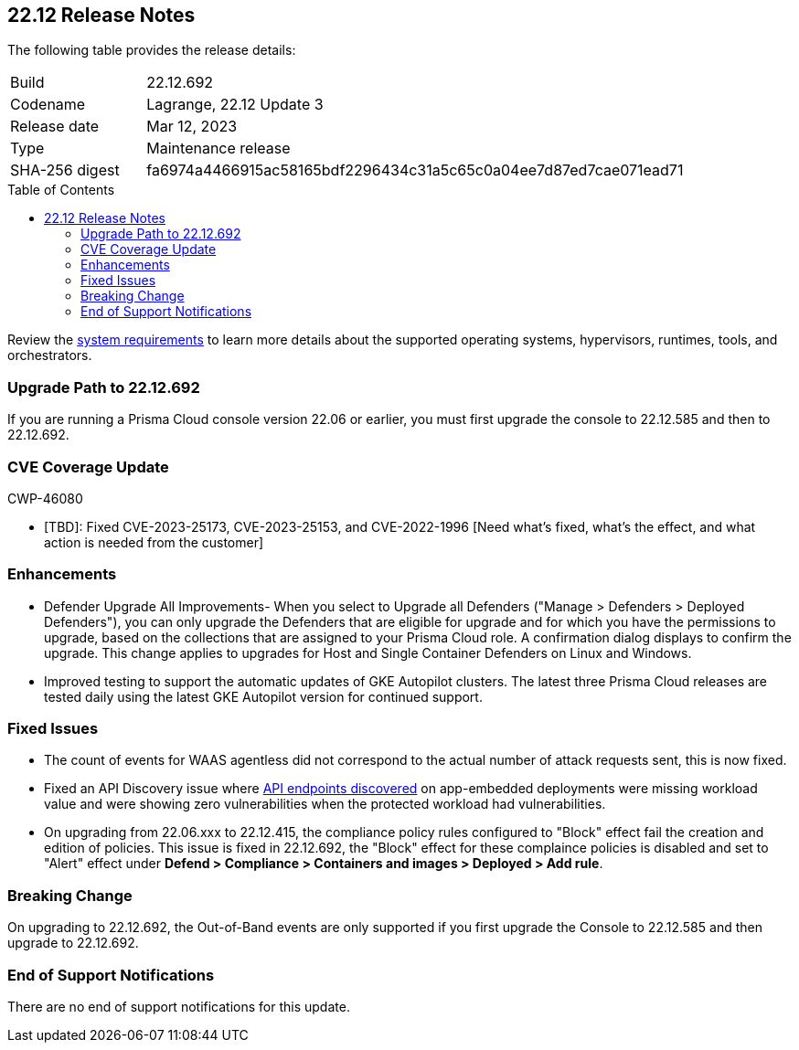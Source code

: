 :toc: macro
== 22.12 Release Notes

The following table provides the release details:

[cols="1,4"]
|===
|Build
|22.12.692

|Codename
|Lagrange, 22.12 Update 3
|Release date
|Mar 12, 2023

|Type
|Maintenance release

|SHA-256 digest
|fa6974a4466915ac58165bdf2296434c31a5c65c0a04ee7d87ed7cae071ead71
|===
//Besides hosting the download on the Palo Alto Networks Customer Support Portal, we also support programmatic  download (e.g., curl, wget) of the release directly from our CDN:

// LINK

toc::[]

Review the https://docs.paloaltonetworks.com/prisma/prisma-cloud/22-12/prisma-cloud-compute-edition-admin/install/system_requirements[system requirements] to learn more details about the supported operating systems, hypervisors, runtimes, tools, and orchestrators.


[#upgrade-path]
=== Upgrade Path to 22.12.692

If you are running a Prisma Cloud console version 22.06 or earlier, you must first upgrade the console to 22.12.585 and then to 22.12.692.

[#cve-coverage-update]
=== CVE Coverage Update

CWP-46080

* [TBD]: Fixed CVE-2023-25173, CVE-2023-25153, and CVE-2022-1996 [Need what's fixed, what's the effect, and what action is needed from the customer]

[#enhancements]
=== Enhancements

//CWP-45310

* Defender Upgrade All Improvements- When you select to Upgrade all Defenders ("Manage > Defenders > Deployed Defenders"), you can only upgrade the Defenders that are eligible for upgrade and for which you have the permissions to upgrade, based on the collections that are assigned to your Prisma Cloud role. A confirmation dialog displays to confirm the upgrade. This change applies to upgrades for Host and Single Container Defenders on Linux and Windows.

//CWP-45932 | Rodrigo | Needs approval

* Improved testing to support the automatic updates of GKE Autopilot clusters.
The latest three Prisma Cloud releases are tested daily using the latest GKE Autopilot version for continued support.

[#bug-fixes]
=== Fixed Issues

//CWP-46005 CWP-46353
* The count of events for WAAS agentless did not correspond to the actual number of attack requests sent, this is now fixed.

//CWP-45194
* Fixed an API Discovery issue where https://docs.paloaltonetworks.com/prisma/prisma-cloud/22-12/prisma-cloud-compute-edition-admin/waas/waas_api_discovery#_inspect_discovered_endpoints[API endpoints discovered] on app-embedded deployments were missing workload value and were showing zero vulnerabilities when the protected workload had vulnerabilities.

//CWP-46099 | Divya | Needs validation on the ticket
* On upgrading from 22.06.xxx to 22.12.415, the compliance policy rules configured to "Block" effect fail the creation and edition of policies. This issue is fixed in 22.12.692, the "Block" effect for these complaince policies is disabled and set to "Alert" effect under *Defend > Compliance > Containers and images > Deployed > Add rule*.

[#upcoming-breaking-change]
=== Breaking Change
//CWP-45510 | on-prem only | Divya
On upgrading to 22.12.692, the Out-of-Band events are only supported if you first upgrade the Console to 22.12.585 and then upgrade to 22.12.692.

[#end-of-support]
=== End of Support Notifications

There are no end of support notifications for this update.
